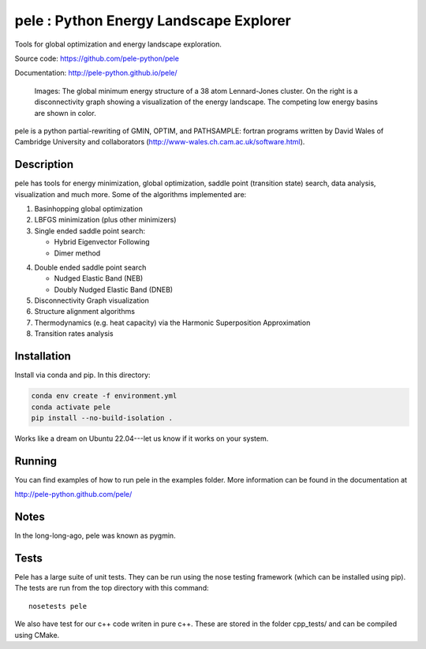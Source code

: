 ..
    .. image:: https://travis-ci.org/farrelljd/pele.svg?branch=modernise
        :target: https://travis-ci.org/pele-python/pele?branch=master

    .. image:: https://coveralls.io/repos/pele-python/pele/badge.png?branch=master
        :target: https://coveralls.io/r/pele-python/pele?branch=master

    .. image:: https://landscape.io/github/pele-python/pele/master/landscape.svg
       :target: https://landscape.io/github/pele-python/pele/master
       :alt: Code Health

pele : Python Energy Landscape Explorer
+++++++++++++++++++++++++++++++++++++++

Tools for global optimization and energy landscape exploration.

Source code: https://github.com/pele-python/pele

Documentation: http://pele-python.github.io/pele/

.. figure:: ./images/lj38_gmin_dgraph.png

  Images: The global minimum energy structure of a 38 atom Lennard-Jones cluster.  On
  the right is a disconnectivity graph showing a visualization of the energy
  landscape.  The competing low energy basins are shown in color.

pele is a python partial-rewriting of GMIN, OPTIM, and PATHSAMPLE: fortran
programs written by David Wales of Cambridge University and collaborators
(http://www-wales.ch.cam.ac.uk/software.html).  

Description
===========
pele has tools for energy minimization, global optimization, saddle point
(transition state) search, data analysis, visualization and much more.  Some of
the algorithms implemented are:

1. Basinhopping global optimization

#. LBFGS minimization (plus other minimizers)

#. Single ended saddle point search:

   - Hybrid Eigenvector Following

   - Dimer method

4. Double ended saddle point search

   - Nudged Elastic Band (NEB)

   - Doubly Nudged Elastic Band (DNEB)

5. Disconnectivity Graph visualization

6. Structure alignment algorithms

7. Thermodynamics (e.g. heat capacity) via the Harmonic Superposition Approximation

8. Transition rates analysis

Installation
============

Install via conda and pip. In this directory:

.. code-block:: bash

    conda env create -f environment.yml
    conda activate pele
    pip install --no-build-isolation .

Works like a dream on Ubuntu 22.04---let us know if it works on your system.

Running
=======

You can find examples of how to run pele in the examples folder.  More
information can be found in the documentation at

http://pele-python.github.com/pele/


Notes
=====
In the long-long-ago, pele was known as pygmin.

Tests
=====
Pele has a large suite of unit tests.  They can be run using the nose testing
framework (which can be installed using pip).  The tests are run from the top
directory with this command::

  nosetests pele

We also have test for our c++ code writen in pure c++.  These are stored in
the folder cpp_tests/ and can be compiled using CMake.
